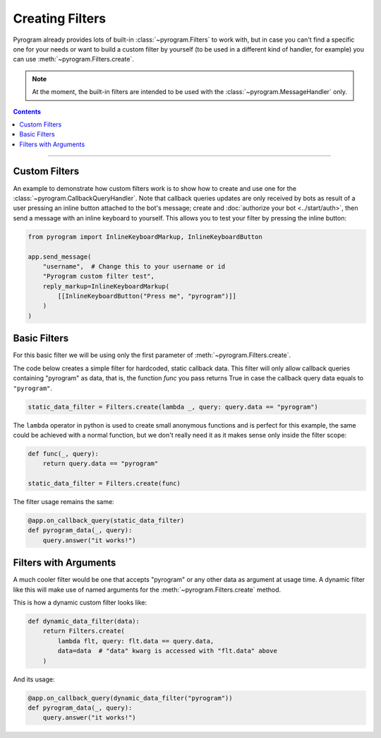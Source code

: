 Creating Filters
================

Pyrogram already provides lots of built-in :class:`~pyrogram.Filters` to work with, but in case you can't find
a specific one for your needs or want to build a custom filter by yourself (to be used in a different kind of handler,
for example) you can use :meth:`~pyrogram.Filters.create`.

.. note::

    At the moment, the built-in filters are intended to be used with the :class:`~pyrogram.MessageHandler` only.

.. contents:: Contents
    :backlinks: none
    :local:

-----

Custom Filters
--------------

An example to demonstrate how custom filters work is to show how to create and use one for the
:class:`~pyrogram.CallbackQueryHandler`. Note that callback queries updates are only received by bots as result of a
user pressing an inline button attached to the bot's message; create and :doc:`authorize your bot <../start/auth>`,
then send a message with an inline keyboard to yourself. This allows you to test your filter by pressing the inline
button:

.. code-block:: python

    from pyrogram import InlineKeyboardMarkup, InlineKeyboardButton

    app.send_message(
        "username",  # Change this to your username or id
        "Pyrogram custom filter test",
        reply_markup=InlineKeyboardMarkup(
            [[InlineKeyboardButton("Press me", "pyrogram")]]
        )
    )

Basic Filters
-------------

For this basic filter we will be using only the first parameter of :meth:`~pyrogram.Filters.create`.

The code below creates a simple filter for hardcoded, static callback data. This filter will only allow callback queries
containing "pyrogram" as data, that is, the function *func* you pass returns True in case the callback query data
equals to ``"pyrogram"``.

.. code-block:: python

    static_data_filter = Filters.create(lambda _, query: query.data == "pyrogram")

The ``lambda`` operator in python is used to create small anonymous functions and is perfect for this example, the same
could be achieved with a normal function, but we don't really need it as it makes sense only inside the filter scope:

.. code-block:: python

    def func(_, query):
        return query.data == "pyrogram"

    static_data_filter = Filters.create(func)

The filter usage remains the same:

.. code-block:: python

    @app.on_callback_query(static_data_filter)
    def pyrogram_data(_, query):
        query.answer("it works!")

Filters with Arguments
----------------------

A much cooler filter would be one that accepts "pyrogram" or any other data as argument at usage time.
A dynamic filter like this will make use of named arguments for the :meth:`~pyrogram.Filters.create` method.

This is how a dynamic custom filter looks like:

.. code-block:: python

    def dynamic_data_filter(data):
        return Filters.create(
            lambda flt, query: flt.data == query.data,
            data=data  # "data" kwarg is accessed with "flt.data" above
        )

And its usage:

.. code-block:: python

    @app.on_callback_query(dynamic_data_filter("pyrogram"))
    def pyrogram_data(_, query):
        query.answer("it works!")
